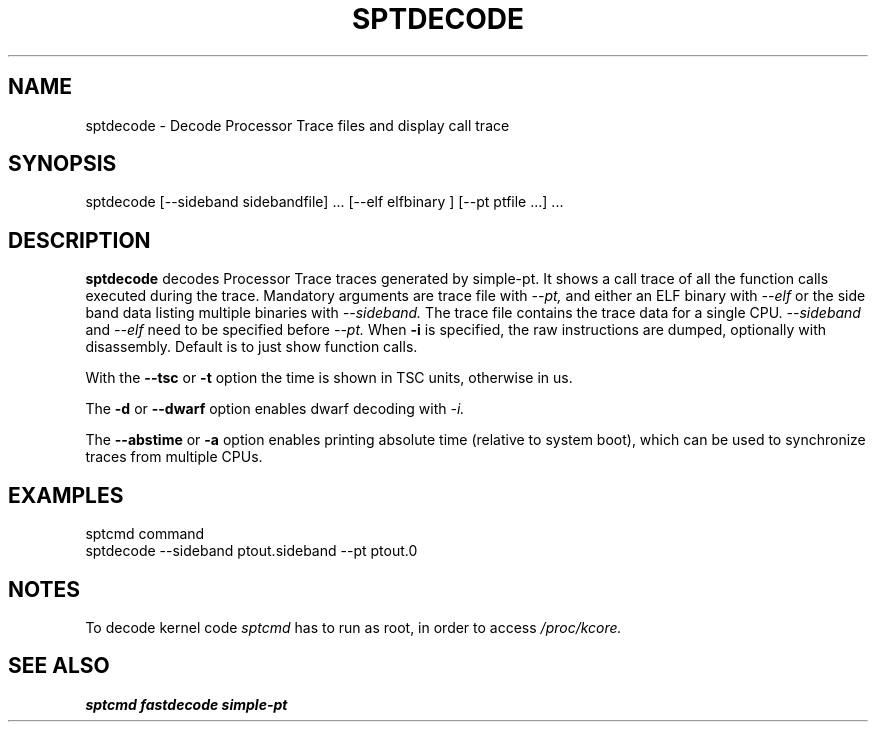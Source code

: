 .TH SPTDECODE "" SIMPLE-PT
.SH NAME
sptdecode \- Decode Processor Trace files and display call trace
.SH SYNOPSIS
sptdecode [--sideband sidebandfile] ... [--elf elfbinary ] [--pt ptfile ...] ...
.SH DESCRIPTION
.B sptdecode
decodes Processor Trace traces generated by simple-pt. It shows a call trace of all the function calls
executed during the trace. Mandatory arguments are trace file with
.I --pt,
and either an ELF binary with 
.I --elf
or the side band data listing multiple binaries with
.I --sideband. 
The trace file contains the trace data for a single CPU.
.I --sideband
and 
.I --elf
need to be specified before
.I --pt.
When 
.B -i
is specified, the raw instructions are dumped, optionally with disassembly. 
Default is to just show function calls.
.PP
With the
.B --tsc 
or 
.B -t 
option the time is shown in TSC units, otherwise in us.
.PP
The
.B -d
or
.B --dwarf
option enables dwarf decoding with
.I -i.
.PP
The
.B --abstime
or
.B -a
option enables printing absolute time (relative to system boot), which can be used to
synchronize traces from multiple CPUs.
.SH EXAMPLES
.br
sptcmd command
.br
sptdecode --sideband ptout.sideband --pt ptout.0
.SH NOTES
To decode kernel code 
.I sptcmd
has to run as root, in order to access
.I /proc/kcore.
.SH SEE ALSO
.B sptcmd
.B fastdecode
.B simple-pt

